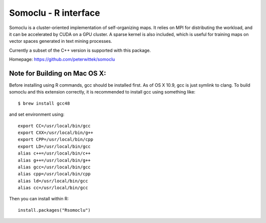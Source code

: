 Somoclu - R interface
================================

Somoclu is a cluster-oriented implementation of self-organizing maps. It relies on MPI for distributing the workload, and it can be accelerated by CUDA on a GPU cluster. A sparse kernel is also included, which is useful for training maps on vector spaces generated in text mining processes.

Currently a subset of the C++ version is supported with this package.

Homepage: `https://github.com/peterwittek/somoclu <https://github.com/peterwittek/somoclu/>`_

Note for Building on Mac OS X:
----------
Before installing using R commands, gcc should be installed first. As of OS X 10.9, gcc is just symlink to clang. To build somoclu and this extension correctly, it is recommended to install gcc using something like:
::
    $ brew install gcc48

and set environment using:
::
    export CC=/usr/local/bin/gcc
    export CXX=/usr/local/bin/g++
    export CPP=/usr/local/bin/cpp
    export LD=/usr/local/bin/gcc
    alias c++=/usr/local/bin/c++
    alias g++=/usr/local/bin/g++	
    alias gcc=/usr/local/bin/gcc
    alias cpp=/usr/local/bin/cpp
    alias ld=/usr/local/bin/gcc
    alias cc=/usr/local/bin/gcc

Then you can install within R:
::
    install.packages("Rsomoclu")

